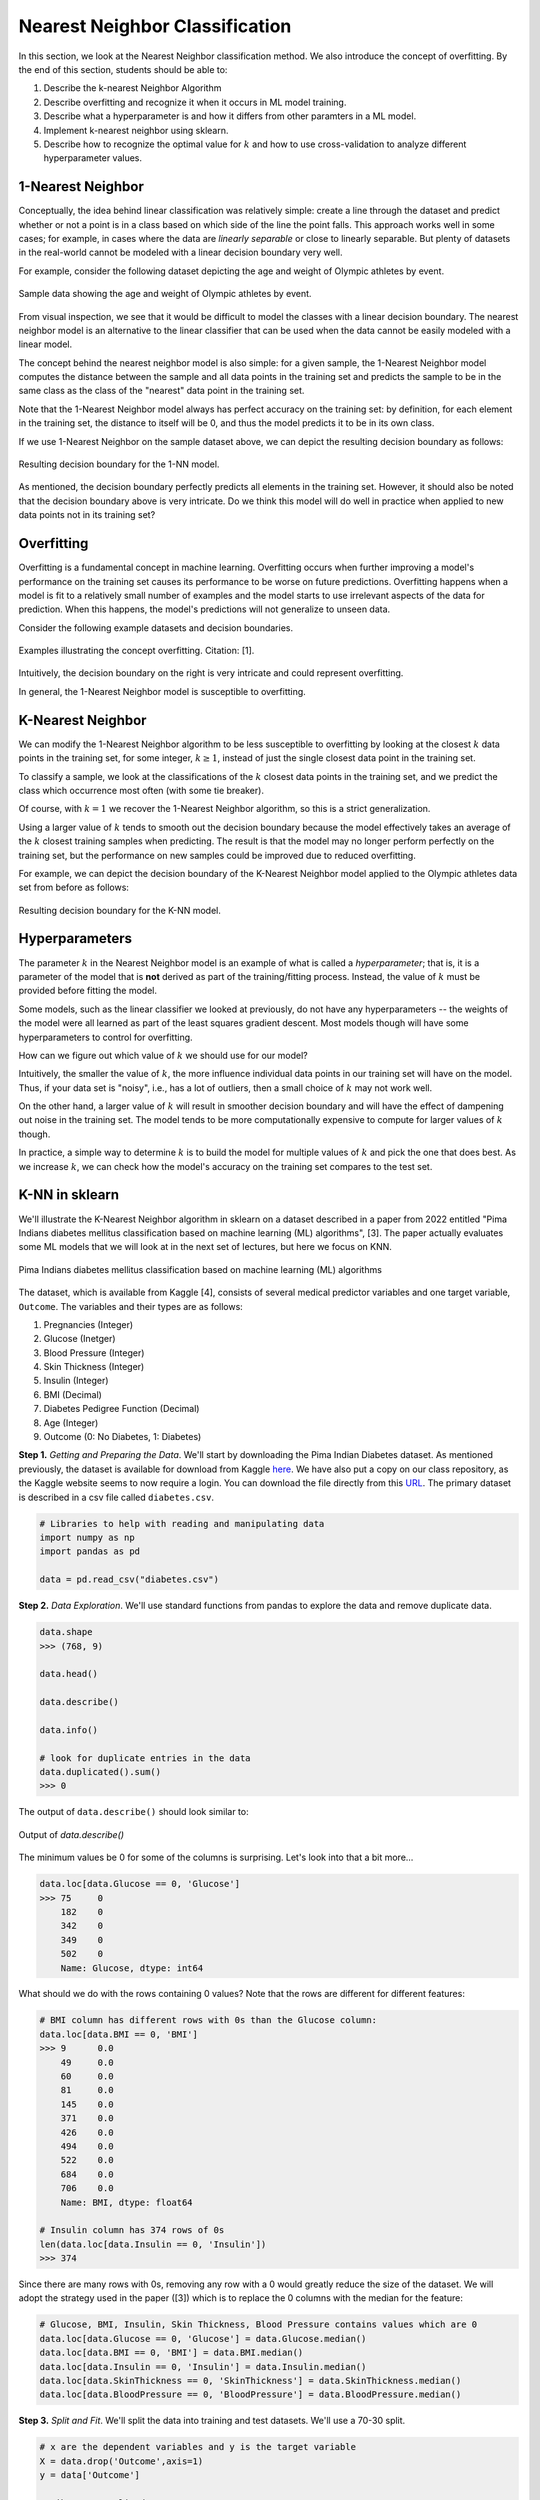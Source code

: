 Nearest Neighbor Classification
===============================

In this section, we look at the Nearest Neighbor classification method. We also introduce the 
concept of overfitting. By the end of this section, students should be able to:

1. Describe the k-nearest Neighbor Algorithm
2. Describe overfitting and recognize it when it occurs in ML model training. 
3. Describe what a hyperparameter is and how it differs from other paramters in a ML model.
4. Implement k-nearest neighbor using sklearn. 
5. Describe how to recognize the optimal value for :math:`k` and how to use cross-validation 
   to analyze different hyperparameter values. 

1-Nearest Neighbor
------------------

Conceptually, the idea behind linear classification was relatively simple: create a 
line through the dataset and predict whether or not a point is in a class based 
on which side of the line the point falls. This approach works well in some cases; for example, 
in cases where the data are *linearly separable* or close to 
linearly separable. But plenty of datasets in the real-world cannot be modeled with 
a linear decision boundary very well.

For example, consider the following dataset depicting the age and weight of Olympic athletes 
by event. 

.. figure:: ./images/age_weight_olymp.png
    :width: 1000px
    :align: center
    :alt: Sample data showing the age and weight of Olympic athletes by event.

    Sample data showing the age and weight of Olympic athletes by event.


From visual inspection, we see that it would be difficult to model the classes with a linear 
decision boundary. The nearest neighbor model is an alternative to the linear classifier that can be 
used when the data cannot be easily modeled with a linear model.

The concept behind the nearest neighbor model is also simple: for a given sample, the 1-Nearest Neighbor 
model computes the distance between the sample and all data points in the training set and predicts 
the sample to be in the same class as the class of the "nearest" data point in the training set. 

Note that the 1-Nearest Neighbor model always has perfect accuracy on the training set: by definition, 
for each element in the training set, the distance to itself will be 0, and thus the model predicts 
it to be in its own class.

If we use 1-Nearest Neighbor on the sample dataset above, we can depict the resulting decision 
boundary as follows:

.. figure:: ./images/1-NN_decision_boundary.png
    :width: 4000px
    :align: center
    :alt: Resulting decision boundary for the 1-NN model. 

    Resulting decision boundary for the 1-NN model. 

As mentioned, the decision boundary perfectly predicts all elements in the training set. 
However, it should also be noted that the decision boundary above is very intricate. Do we think this 
model will do well in practice when applied to new data points not in its training set? 

Overfitting
-----------

Overfitting is a fundamental concept in machine learning. Overfitting occurs when further 
improving a model's performance 
on the training set causes its performance to be worse on future predictions. Overfitting happens 
when a model is fit to a relatively small number of examples and the model starts to use irrelevant 
aspects of the data for prediction. When this happens, the model's predictions will not generalize 
to unseen data. 

Consider the following example datasets and decision boundaries. 

.. figure:: ./images/overfitting2.png
    :width: 4000px
    :align: center
    :alt: Examples illustrating the concept overfitting.

    Examples illustrating the concept overfitting. Citation: [1].

Intuitively, the decision boundary on the right is very intricate and could represent 
overfitting. 

In general, the 1-Nearest Neighbor model is susceptible to overfitting. 


K-Nearest Neighbor 
------------------

We can modify the 1-Nearest Neighbor algorithm to be less susceptible to overfitting by looking at 
the closest :math:`k` data points in the training set, for some integer, :math:`k\geq 1`, instead 
of just the single closest data point in the training set. 

To classify a sample, we look at the classifications of the :math:`k` closest data points in the 
training set, and we predict the class which occurrence most often (with some tie breaker).

Of course, with :math:`k=1` we recover the 1-Nearest Neighbor algorithm, so this is a strict 
generalization. 

Using a larger value of :math:`k` tends to smooth out the decision boundary because the model 
effectively takes an average of the :math:`k` closest training samples when predicting. 
The result is that 
the model may no longer perform perfectly on the training set, but the performance on new samples 
could be improved due to reduced overfitting.

For example, we can depict the decision boundary of the K-Nearest Neighbor model applied to the 
Olympic athletes data set from before as follows: 

.. figure:: ./images/K-NN_decision_boundary.png
    :width: 4000px
    :align: center
    :alt: Resulting decision boundary for the K-NN model. 

    Resulting decision boundary for the K-NN model. 

Hyperparameters
---------------

The parameter :math:`k` in the Nearest Neighbor model is an example of what is called a *hyperparameter*;
that is, it is a parameter of the model that is **not** derived as part of the training/fitting process.
Instead, the value of :math:`k` must be provided before fitting the model. 

Some models, such as the linear classifier we looked at previously, do not have any hyperparameters --
the weights of the model were all learned as part of the least squares gradient descent. Most models 
though will have some hyperparameters to control for overfitting. 

How can we figure out which value of :math:`k` we should use for our model?

Intuitively, the smaller the value of :math:`k`, the more influence individual data points 
in our training set will have on the model. Thus, if your data set is "noisy", i.e., has a lot of 
outliers, then a small choice of :math:`k` may not work well. 

On the other hand, a larger value of :math:`k` will result in smoother decision boundary and will 
have the effect of dampening out noise in the training set. The model tends to be 
more computationally expensive to compute for larger values of :math:`k` though. 

In practice, a simple way to determine :math:`k` is to build the model for multiple values of 
:math:`k` and pick the one that does best. As we increase :math:`k`, we can check how the model's
accuracy on the training set compares to the test set. 

K-NN in sklearn
---------------

We'll illustrate the K-Nearest Neighbor algorithm in sklearn on a dataset described in a 
paper from 2022 entitled "Pima Indians diabetes mellitus classification based on machine 
learning (ML) algorithms", [3]. The paper actually evaluates some ML models that we will 
look at in the next set of lectures, but here we focus on KNN. 

.. figure:: ./images/Pima_Indians_Diabetes_Paper.png
    :width: 4000px
    :align: center
    :alt: Pima Indians diabetes mellitus classification based on machine learning (ML) algorithms 

    Pima Indians diabetes mellitus classification based on machine learning (ML) algorithms



The dataset, which is available from Kaggle [4], consists of several medical predictor variables 
and one target variable, ``Outcome``. The variables and their types are as follows:

1. Pregnancies (Integer)
2. Glucose (Inetger)
3. Blood Pressure (Integer)
4. Skin Thickness (Integer)
5. Insulin (Integer)
6. BMI (Decimal)
7. Diabetes Pedigree Function (Decimal)
8. Age (Integer)
9. Outcome (0: No Diabetes, 1: Diabetes)

**Step 1.** *Getting and Preparing the Data*. We'll start by downloading 
the Pima Indian Diabetes dataset. As mentioned previously, the dataset is available for download 
from Kaggle `here <https://www.kaggle.com/datasets/uciml/pima-indians-diabetes-database?resource=download>`_. 
We have also put a copy on our class repository, as the Kaggle website seems to now require a login. You 
can download the file directly from this `URL <https://raw.githubusercontent.com/joestubbs/coe379L-sp24/master/datasets/unit02/diabetes.csv>`_.
The primary dataset is described in a csv file called ``diabetes.csv``.

.. code-block:: python3

  # Libraries to help with reading and manipulating data
  import numpy as np
  import pandas as pd

  data = pd.read_csv("diabetes.csv")


**Step 2.** *Data Exploration*. We'll use standard functions from pandas to explore the data and 
remove duplicate data. 

.. code-block:: python3

    data.shape
    >>> (768, 9)

    data.head()

    data.describe()  

    data.info()

    # look for duplicate entries in the data
    data.duplicated().sum()
    >>> 0

The output of ``data.describe()`` should look similar to:

.. figure:: ./images/Pima-Indians-describe-0s.png
    :width: 4000px
    :align: center
    :alt: Output of data.describe()

    Output of `data.describe()`

The minimum values be 0 for some of the columns is surprising. Let's look into that a bit
more...

.. code-block:: python3 

    data.loc[data.Glucose == 0, 'Glucose']
    >>> 75     0
        182    0
        342    0
        349    0
        502    0
        Name: Glucose, dtype: int64

What should we do with the rows containing 0 values?  Note that the rows are different 
for different features:

.. code-block:: python3 

    # BMI column has different rows with 0s than the Glucose column:
    data.loc[data.BMI == 0, 'BMI']
    >>> 9      0.0
        49     0.0
        60     0.0
        81     0.0
        145    0.0
        371    0.0
        426    0.0
        494    0.0
        522    0.0
        684    0.0
        706    0.0
        Name: BMI, dtype: float64

    # Insulin column has 374 rows of 0s
    len(data.loc[data.Insulin == 0, 'Insulin']) 
    >>> 374

Since there are many rows with 0s, removing any row with a 0 would greatly reduce the size 
of the dataset. We will adopt the strategy used in the paper ([3]) which is to replace the 0 columns 
with the median for the feature:

.. code-block:: python3

    # Glucose, BMI, Insulin, Skin Thickness, Blood Pressure contains values which are 0
    data.loc[data.Glucose == 0, 'Glucose'] = data.Glucose.median()
    data.loc[data.BMI == 0, 'BMI'] = data.BMI.median()
    data.loc[data.Insulin == 0, 'Insulin'] = data.Insulin.median()
    data.loc[data.SkinThickness == 0, 'SkinThickness'] = data.SkinThickness.median()
    data.loc[data.BloodPressure == 0, 'BloodPressure'] = data.BloodPressure.median()

**Step 3.** *Split and Fit*. We'll split the data into training and test datasets. We'll use a 
70-30 split. 

.. code-block:: python3

    # x are the dependent variables and y is the target variable
    X = data.drop('Outcome',axis=1)
    y = data['Outcome']

    # Library to split data 
    from sklearn.model_selection import train_test_split

    # Spliting the data in 70:30 ratio
    X_train, X_test, y_train, y_test = train_test_split(X, y, test_size=0.3, stratify=y, random_state=1)

    X_train.shape
    >>> (537, 8)

    X_test.shape
    >>> (231, 8)

We'll use the ``KNeighborsClassifier`` class from the ``sklearn.neighbors`` module to instantiate a 
KNN model. 

To begin, we'll use a :math:`k` value of 3.

.. code-block:: python3

    from sklearn.neighbors import KNeighborsClassifier

    # instantiate the model
    knn = KNeighborsClassifier(n_neighbors=3)

    # fit the model to the training set
    knn.fit(X_train, y_train)    

**Step 4.** *Validation and Assessment*. Finally, we check the accuracy of the model on the test 
ans training data set. As before, we'll use the ``accuracy_score`` convenience function.

.. code-block:: python3

    # Check the accuracy on the test data
    from sklearn.metrics import accuracy_score, recall_score, precision_score, f1_score

    accuracy_test=accuracy_score(y_test, knn.predict(X_test))
    print('Accuracy of knn on test data is : {:.2}'.format(accuracy_test))

    # Check accuracy on the training data
    accuracy_train=accuracy_score(y_train, knn.predict(X_train))
    print('Accuracy of knn on train data is : {:.2}'.format(accuracy_train))

    >>> Accuracy of knn on test data is : 0.68
    >>> Accuracy of knn on train data is : 0.85

Cross-Validation
----------------

Let's return to the matter of deterining the value for the *k* in the KNN model. In the code above, 
we simply chose a value of *k=3* without any thought. We can do better. 

At a high level, the approach we will take is to train a bunch of different KNN models for
different values of *k* and see which one does the best, but some care is required when determining 
which datasets to use for training and testing. 

When we are trying to determine the optimal values of hyperparameters, such as the :math:`k` in 
the K-Nearest Neighbor model, repeated use of the same training set/testing set split can 
lead to overfitting *on the test set*. It is possible for knowledge about the test set to 
"leak" into our training process because we could tweak the hyperparameters to achieve high 
performance on the test set.

To prevent this from happening, we can partition the data set into 3 sets instead of just 2.
We would have a training set and a validation set, used to train and find the optimal 
hyperparameters, respectively, and finally we use the test set for measuring the accuracy 
of the model only after all training and validation has completed. 

However, partitioning the dataset into 3 sets drastically reduces the amount of data we 
can use for training our model. The quality of the model also could depend on how we choose 
to split data between the training and validation sets. 

To get around these issues, we can use a technique called cross-validation, or 
:math:`k`-fold cross-validation. With cross-validation, we still keep a separate test set 
for the final accuracy assessment, but we do not require a separate validation set. 

Instead, we split the training set up into :math:`k` subsets (as in :math:`k`-fold cross 
validation). For each integer between 1 and :math:`k`, the following procedure is performed:

1. The model is trained using :math:`k-1` of the data subsets. 
2. The resulting model is validated on the remaining subset. 

The performance metric measured and reported by the :math:`k`-fold cross-validation is then 
the average of the performance values computed in each of the step 2s above. 


.. figure:: ./images/k-fold-cross-validation.png
    :width: 4000px
    :align: center
    :alt: Pictorial representation of K-fold Cross-Validation

    Pictorial representation of K-fold Cross-Validation. Citation: [2]

Cross-Validation in Sklean
~~~~~~~~~~~~~~~~~~~~~~~~~~

Let's see how to use the idea of cross-validation in sklearn. We'll continue with the 
above Pima Indian diabetes example and use cross-validation to find the optimal value 
of :math:`k`. 

The sklearn library provides the ``GridSearchCV`` convenience class as part of the 
``sklearn.model_selection`` module. With ``GridSearchCV``, we ask sklearn to use 
repeated :math:`k`-fold cross-validation to find an optimal hyperparameter. 

Instead of instantiating the model (in our case, ``KNeighborsClassifier``) with the value 
of the hyperparameter, we do not pass the hyperparameter at all:

.. code-block:: python3

    # we do not pass a value for k here
    knn_search_accuracy = KNeighborsClassifier()

We create a dictionary of the hyperparameters that we want to search for. The keys must be 
the exact parameter names for the model constructor, and the values should be the range 
of possible values (as an iterable) for the hyperparameter that we want to search in. 
For example:

.. code-block:: python3

    # Create a dictionary of all values we want to test for n_neighbors
    # note the use of 'n_neighbors', which is the exact function parameter name to the 
    # KNeighborsClassifier constructor
    # representing the hyperparameter we are looking to optimize
    param_grid = {"n_neighbors": np.arange(1, 100)}    


Then, we instantiate a ``GridSearchCV`` object, passing our model, the dictionary of 
hyperparameters and a parameter ``cv`` which is how many folds to use (5 is a typical number 
of folds to use).

.. code-block:: python3

    from sklearn.model_selection import GridSearchCV
    knn_gscv = GridSearchCV(knn_search_accuracy, param_grid, cv=5)

Finally, we use the ``fit()`` method of the ``GridSearchCV`` class. This performs model 
fitting using :math:`k`-fold cross-validation in a loop for each possible parameter value
specified in our dictionary. 

.. code-block:: python3

    # for each parameter in our param_grid, for each possible value, 
    # fit model to data using cv folds and compute the accuracy
    knn_gscv.fit(X_train, y_train)

Once completed, we can use the ``best_params_`` attribute to see the optimal values found:

.. code-block:: python3 

    # After the model has been fit, check top performing n_neighbors value
    knn_gscv.best_params_
    >>> {'n_neighbors': 13}

This tells us that a :math:`k` value of 13 was determined to be optimal for the Pima Indian
diabetes dataset. 

We can get the specific model that was optimal using the ``best_estimator_`` attribute. This 
attribute is exactly a single KNN estimator (model) and thus has methods such as 
``predict()`` which can be used to predict values on new data, etc. 

   >>> best_knn = knn_gscv.best_estimator_


We can then use the ``predict()`` method of the ``best_knn`` object itself to predict 
with the model trained with the optimal value of :math:`k`:

.. code-block:: python3

    >>> accuracy_test=accuracy_score(y_test, best_knn.predict(X_test))
    >>> print(f"Accuracy on the test data set for the model produced with the optimal k is: {accuracy_test}")

    # Check accuracy on the training data
    >>> accuracy_train=accuracy_score(y_train, best_knn.predict(X_train))
    >>> print('Accuracy of on train data for the model produced with the optimal k is: {:.2}'.format(accuracy_train))    

    Accuracy on the test data set for the model produced with the optimal k is: 0.7186147186147186
    Accuracy of on train data for the model produced with the optimal k is: 0.8

Improving Recall Through GridSearchCV 
-------------------------------------

Recall that for this particular model, we'd like to optimize recall to minimize the number of 
false negatives. We're going to explore two ways to do that. The first one is conceptually 
simple: we'll use GridSearchCV to find the value of the hyperparameter *k* that optimizes 
recall. 

To do this, we need only a small tweak to the code we used above. When constructing the 
GridSearchCV object, we'll pass an additional parameter, ``scoring="recall"``. The 
``scoring`` parameter which is the function used to evaluate the performance of the 
cross-validated model on the test set. We can pass a sinlge string argument to refer to 
the scoring function we want to optimize -- in this case, the ``"recall"`` function. 

.. code-block:: python3

    >>> knn_search_recall = KNeighborsClassifier()
    # specify the recall function to use when scoring 
    >>> knn_gscv2 = GridSearchCV(knn_search_recall, param_grid, cv=5, scoring="recall")
    
    # rest of the code is same as above ---
    # fit the set of models
    >>> knn_gscv2.fit(X_train, y_train)
    
    # hyperparameter values for the best model
    >>> knn_gscv2.best_params_
    {'n_neighbors': 7}

    # find the optimal model 
    >>> best_recall = knn_gscv2.best_estimator_

We can then compare the recall performance of this model to the previous ones.

.. code-block:: python3 

    # the list of models we want to test 
    models = [knn, best_knn, best_recall]
    for m in models: 
        # Recall 
        # on test data
        recall_test=recall_score(y_test, m.predict(X_test))
        print(f'Recall of {m} on test data is : {recall_test}')
        # on training data
        recall_train=recall_score(y_train, m.predict(X_train))
        print(f'Recall of {m} on train data is : {recall_train}')

The output should be similar to: 

.. code-block:: bash 

    Recall of KNeighborsClassifier(n_neighbors=3) on test data is : 0.49382716049382713
    Recall of KNeighborsClassifier(n_neighbors=3) on train data is : 0.7486631016042781

    Recall of KNeighborsClassifier(n_neighbors=13) on test data is : 0.5061728395061729
    Recall of KNeighborsClassifier(n_neighbors=13) on train data is : 0.6203208556149733

    Recall of KNeighborsClassifier(n_neighbors=7) on test data is : 0.5432098765432098
    Recall of KNeighborsClassifier(n_neighbors=7) on train data is : 0.6684491978609626

We see that using :math:`k=7` optimizes recall on the test dataset. 

.. note:: 

    GridSearchCV is a general method that works with any model, so the techniques above apply 
    to any type of hyperparameter search, not just KNN. 

.. note::

    While in this particular example, we are trying to optimize recall, note that the above
    method works for any supported scoring method. For a list of built in scoring methods, 
    see [6]. It is also possible to write your own; for more on that topic, see [7].

Improving Recall via the Decision Threshold 
-------------------------------------------

Let's look at a second method for improving recall related to the decision function learned by a 
model. Like the previous section, the method we present can be used generally for classification 
models; it is not restricted to KNN. It can also be used to improve precision instead, as will be 
apparent from the description of the method. 

Recall that classifiers use *decision functions* for predicting which class label a numeric value 
belongs to. Remember that when you fit a model such as Linear Classification, KNN, etc., to a 
dataset, you are dealing with numeric data, and to convert a numeric value to a class label a 
threshold is used. If :math:`t` is our threshold, then the decision function works using a simple rule:

**Decision Rule:**

* If :math:`m(d) >= t` then :math:`d \in C`
* If :math:`m(d) < t` then :math:`d \not\in C`

where :math:`m(d)` is the (numeric) model learned and applied to the data point :math:`d`. 

For each classifier, sklearn has implemented a *default* threshold, which is typically 0.5. This 
default threshold is what is used in calls to ``predict()``. But there is another function available 
on the model, the ``predict_proba()`` function. This function returns the raw numeric values output 
by the model as an array, 1 value for each possible (target) class label. 

For example, let's look at the following code: 

.. code-block:: python3 

  # call the predict method using the first model (knn) on the first 10 samples 
  >>>  knn.predict(X_test.iloc[0:10])
  array([0, 1, 0, 0, 0, 0, 1, 1, 1, 0])

  # call the predict_proba method on the same samples: 
  >>> knn.predict_proba(X_test.iloc[0:10])
  # output array -- the first column is decision function for class 0 and second column for class 1
  array([[1.        , 0.        ],
        [0.        , 1.        ],
        [0.66666667, 0.33333333],
        [1.        , 0.        ],
        [0.66666667, 0.33333333],
        [1.        , 0.        ],
        [0.33333333, 0.66666667],
        [0.33333333, 0.66666667],
        [0.        , 1.        ],
        [1.        , 0.        ]])



These outputs can be interpreted as the probabilities associated with each possible output label. 
In the case above, the first column represents the probability of the class being 0 (i.e., not 
diabetes) while the second column represents the probability of the class being 1 (i.e., has 
diabetes). 

And notice that the values agree with the ``predict()`` function output:

* Row 1: ``predict()`` is 0 and ``predict_proba`` is [1., 0.] (i.e., 100% likely to be 0, 0% likely to be 1).
* Row 2: ``predict()`` is 1 and ``predict_proba`` is [0., 1] (i.e., 0% likely to be 0, 100% likely to be 1).
* Row 3: ``predict()`` is 0 and ``predict_proba`` is [0.6667, 0.3333] (i.e., 67% likely to be 0, 33% likely to be 1).

and so on. 

This suggests a method for improving recall -- that is, reducing false negatives: To reduce false negatives, 
we can change the threshold so that the model predicts a negative label only when it is more confident. 

*Discussion:* How should we modify the threshold to make recall increase? 

To improve recall (i.e., reduce false negatives) we should decrease the decision threshold so that the 
model is more likely to predict that a sample belongs to the "has diabetes" class. By decreasing 
the decision threshold, in effect we require that the model be more confident that the label 
is not in the label before predicting it as such. 

We can implement a modified version of the predict function that uses an aribtrary decision 
threshold in a straight-forward way.

Observe that the two columns returned by the ``predict_proba()`` are actually redundant -- 
we really only need one of the columns to make a classification decision. We'll implement 
our modified decision function assuming we are passed an array of scores for the positive 
class; that is, the left column (column 1) in the output of ``predict_proba()``. In this way,
it will agree with our **Decision Rule** above. 

An example implementation is given below: 

.. code-block:: python3 

    def modified_predict(y_probs, threshold):
        """
        Returns modified predictions for a collection of raw probabilities, `y_probs`
        given a decision threshold, `threshold`.
        """
        result = []
        # iterate over the raw probabilities
        for y in y_probs:
            # compare each one to the threshold
            if y >= threshold:
                result.append(1)
            else:
                result.append(0)
        return result

We can now use our ``modified_predict()`` function in conjunction with the ``predict_proba()``
function to predict labels based on different thresholds. We just have to remember to 
pass the left column (column 1) of output from ``predict_proba()``.

.. code-block:: python3 

    >>> y_probs = knn.predict_proba(X_test)[0:10,1]
    
    # use a decision threshold of 0.3
    >>> modified_predict(y_probs, 0.3)
    [0, 1, 1, 0, 1, 0, 1, 1, 1, 0]

Compare the output of the ``modified_predict()`` to that of the original 
``knn.predict()``

.. code-block:: bash 

    # new output
    modified_predict(y_probs, 0.3)
    [0, 1, 1, 0, 1, 0, 1, 1, 1, 0]
    
    # original output 
    knn.predict(X_test.iloc[0:10])
    [0, 1, 0, 0, 0, 0, 1, 1, 1, 0])

We see that the modified predict function has classified two additional data points as 
"has diabetes". The threshold for classifying a sample as "has diabetes" has been decreased 
from the default value of 0.5. 

What do you think would happen if we changed 0.3 to 0.8? 

*Solution:* 

.. code-block:: python3
    
    >>> modified_predict(y_probs, 0.8)
    [0, 1, 0, 0, 0, 0, 0, 0, 1, 0]
 
As expected, we see a lot more data points have been classified as "does not have diabetes."

*Discussion:* What do you think is happening to precision and recall as the threshold changes? 

By decreasing the threshold, the model will predict more data points as being in the "has diabetes"
class and fewer as being in the "not diabetes". Therefore, we expect FPs (false positives) to 
**increase** while FNs (false negatives) should **decrease**. As a result, recall will improve 
while precision will go down. 

Let's create a function to print a simple confusion matrix for a model on some given data, 
X and y, for a given threshold. The function signature will look like this: 

.. code-block:: python3 

    def confusion_matrix_for_threshold(X, y, model, threshold):
        """
        Print a simple confusion matrix for the model, `model` on the data `X`, `y` 
        for a given decision threshold, `0 \leq threshold \leq 1`.
        """

How should we implement this function? We could use the ``ConfusionMatrixDisplay`` class 
that we have seen before from sklearn, but this time we'll instead implement one 
using the ``confusion_matrix()`` from the same ``sklearn.metrics`` module. The 
``confusion_matrix()`` function returns the raw values, as a numpy ndarray, so it can be more 
convenient to work with in code. We'll create a Pandas DataFrame out of it, just so 
that we can give it some nice labels for the rows and columns. 

.. code-block:: python3

    from sklearn.metrics import confusion_matrix

    def confusion_matrix_for_threshold(X, y, model, threshold):
        # first, get the raw scores 
        y_probs = model.predict_proba(X)[:,1]
        # then, get the modified labels 
        y_modified_pred = modified_predict(y_probs, threshold)
        # print a simple confusion matrix as a pandas dataframe so that 
        # we can label the rows and columns 
        print(pd.DataFrame(confusion_matrix(y, y_modified_pred),
                        columns=['Predicted_False', 'Predicted_True'], 
                        index=['Actual_False', 'Actual_True']))



We can now invoke our function with different thresholds and different models: 

.. code-block:: python3 

    >>> confusion_matrix_for_threshold(X_test, y_test, knn, 0.5)    
              Predicted_False  Predicted_True
    Actual_False              117              33
    Actual_True                41              40

.. code-block:: python3 

    >>> confusion_matrix_for_threshold(X_test, y_test, knn, 0.3)
                  Predicted_False  Predicted_True
    Actual_False               71              79
    Actual_True                19              62


.. code-block:: python3 
    
    models = [knn, knn_gscv.best_estimator_, knn_gscv2.best_estimator_]
    thresholds = [0.8, 0.5, 0.3]
    for m in models:
        print(f"Model: {m}\n")
        for t in thresholds:
            print(f"threshold: {t}"")
            confusion_matrix_for_threshold(X_test, y_test, m, t)    

Thus, we see that we can improve both recall and precision by adjusting the decision threshold. 
But keep in mind, that by improving one, we necessarily make the other worse. This is sometimes
referred to as the **Precision-Recall Curve**. 

We can even plot it using the matplotlib and the ``precision_recall_curve()`` function from sklearn.
This function takes two arguments: 

* ``y_true``: The first argument should be the actual targets (e.g., ``y_train`` or ``y_test``, etc).
* ``probas_pred``: The second argument should be the raw numeric scores returned by your model on 
  the corresponding input. For example, pass the values returned by the ``predict_proba()`` function 
  called on the input associated with the first argument (e.g. ``X_train`` or ``X_test``, etc.)

The function then computes the recall and precision scores for a fixed set of thresholds. It returns 
three arguments:

* ``precision``: ndarray of the precision scores. 
* ``recall``: ndarray of the recall scores. 
* ``thresholds``: ndarray of the thresholds used. Note that sklean automatically determines which 
  thresholds to use based on the unique probability values in the second input, ``probas_pred``. 
  That is, it uses all possible thresholds that could impact the Precision-Recall curve. 

Here is some sample code: 

.. code-block:: python3 

    from sklearn.metrics import precision_recall_curve
    from matplotlib import pyplot as plt

    def plot_precision_recall_vs_threshold(precisions, recalls, thresholds):
        plt.figure(figsize=(8, 8))
        plt.title("Precision and Recall Scores as a function of the decision threshold")
        plt.plot(thresholds, precisions[:-1], "b--", label="Precision")
        plt.plot(thresholds, recalls[:-1], "g-", label="Recall")
        plt.ylabel("Score")
        plt.xlabel("Decision Threshold")
        plt.legend(loc='best')

    # generate the probabilities on the test set; here we could use any model
    y_probs = knn.predict_proba(X_test)[0:,1]

    # the precision_recall_curve function from sklearn returns three parameters  
    precisions, recalls, thresholds = precision_recall_curve(y_test, y_probs)
    plot_precision_recall_vs_threshold(precisions, recalls, thresholds)


.. figure:: ./images/precision-recall-curve-plot.png
    :width: 1000px
    :align: center


KNN For Regression
------------------

We conclude by remarking that the K-Nearest Neighbor algorithm can be used for regression tasks 
as well. The idea is simply to use a function of the :math:`k` nearest neighbors, such as the 
average or median, in the training set to compute the prediction on a new sample. 

The sklearn package includes the ``KNeighborsRegressor`` class for using the 
K-Nearest Neighbor algorithm to model continuous classes. See the documentation [5] for more 
information.



References and Additional Resources
-----------------------------------
1. UC Berkeley CS189/289A: Introduction to Machine Learning. https://people.eecs.berkeley.edu/~jrs/papers/machlearn.pdf
2. Cross-Validation: Evaluating Estimator Performance. Sklean 1.3.2 Documentation. https://scikit-learn.org/stable/modules/cross_validation.html
3. Chang V, Bailey J, Xu QA, Sun Z. Pima Indians diabetes mellitus classification based on machine learning (ML) 
   algorithms. Neural Comput Appl. 2022 Mar 24:1-17. doi: 10.1007/s00521-022-07049-z. 
   Epub ahead of print. PMID: 35345556; PMCID: PMC8943493.
4. Pima Indians diabetes dataset from Kaggle. https://www.kaggle.com/datasets/uciml/pima-indians-diabetes-database?resource=download
5. SKLearn.neighbors.KNeighborsRegressor: sklean documentation 1.3.2. https://scikit-learn.org/stable/modules/generated/sklearn.neighbors.KNeighborsRegressor.html
6. SKLearn scoring parameters. https://scikit-learn.org/stable/modules/model_evaluation.html#scoring-parameter
7. SKLearn: Implementing your own scoring object. https://scikit-learn.org/stable/modules/model_evaluation.html#implementing-your-own-scoring-object
